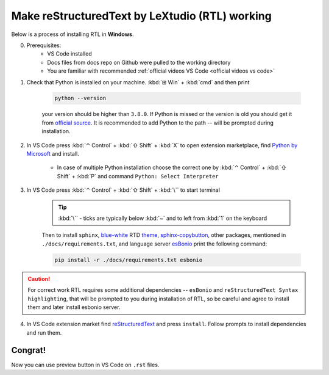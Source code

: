 Make reStructuredText by LeXtudio (RTL) working
===============================================

Below is a process of installing RTL in **Windows**.

0. Prerequisites: 
    * VS Code installed
    * Docs files from docs repo on Github were pulled to the working directory
    * You are familiar with recommended :ref:`official videos VS Code <official videos vs code>`

1. Check that Python is installed on your machine. :kbd:`⊞ Win` + :kbd:`cmd` and then print 

    .. code-block:: console

        python --version

    your version should be higher than ``3.8.0``. If Python is missed or the version is old you 
    should get it from `official source`_. It is recommended to add Python to the path -- will be 
    prompted during installation.

2. In VS Code press :kbd:`⌃ Control` + :kbd:`⇧ Shift` + :kbd:`X` to open extension marketplace, find 
   `Python by Microsoft`_ and install.

    * In case of multiple Python installation choose the correct one by :kbd:`⌃ Control` + :kbd:`⇧ Shift` 
      + :kbd:`P` and command ``Python: Select Interpreter``

3. In VS Code press  :kbd:`⌃ Control` + :kbd:`⇧ Shift` + :kbd:`\`` to start terminal
   
    .. tip::
       :kbd:`\`` - ticks are typically below :kbd:`~` and to left from :kbd:`1` on the keyboard

    Then to install ``sphinx``,  blue-white_ RTD theme_, sphinx-copybutton_, other packages, mentioned in 
    ``./docs/requirements.txt``, and language server esBonio_ print the following command:

    .. code-block:: console

        pip install -r ./docs/requirements.txt esbonio
    
.. caution:: 
   
   For correct work RTL requires some additional dependencies -- ``esBonio`` and ``reStructuredText Syntax highlighting``, 
   that will be prompted to you during installation of RTL, so be careful and agree to install them and later install esbonio server. 

4. In VS Code extension market find reStructuredText_ and press ``install``. Follow prompts to install dependencies and run them. 

Congrat!
--------
Now you can use preview button |preview_ico| in VS Code on ``.rst`` files.


.. _official source: https://www.python.org/downloads/windows/
.. _Python by Microsoft: https://marketplace.visualstudio.com/items?itemName=ms-python.python
.. _blue-white: https://blog.readthedocs.com/new-theme-read-the-docs/
.. _theme: https://sphinx-rtd-theme.readthedocs.io/en/stable/
.. _sphinx-copybutton: https://sphinx-copybutton.readthedocs.io/en/latest/
.. _esBonio: https://github.com/swyddfa/esbonio
.. _reStructuredText: https://marketplace.visualstudio.com/items?itemName=lextudio.restructuredtext
.. |preview_ico| image:: /res/open-preview.svg

